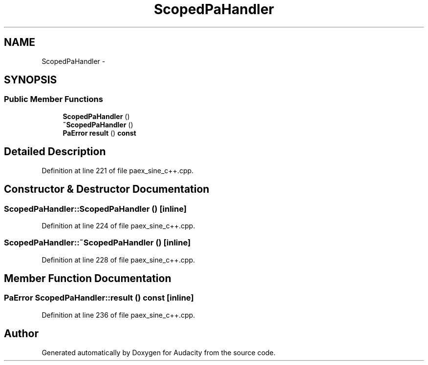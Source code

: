 .TH "ScopedPaHandler" 3 "Thu Apr 28 2016" "Audacity" \" -*- nroff -*-
.ad l
.nh
.SH NAME
ScopedPaHandler \- 
.SH SYNOPSIS
.br
.PP
.SS "Public Member Functions"

.in +1c
.ti -1c
.RI "\fBScopedPaHandler\fP ()"
.br
.ti -1c
.RI "\fB~ScopedPaHandler\fP ()"
.br
.ti -1c
.RI "\fBPaError\fP \fBresult\fP () \fBconst\fP "
.br
.in -1c
.SH "Detailed Description"
.PP 
Definition at line 221 of file paex_sine_c++\&.cpp\&.
.SH "Constructor & Destructor Documentation"
.PP 
.SS "ScopedPaHandler::ScopedPaHandler ()\fC [inline]\fP"

.PP
Definition at line 224 of file paex_sine_c++\&.cpp\&.
.SS "ScopedPaHandler::~ScopedPaHandler ()\fC [inline]\fP"

.PP
Definition at line 228 of file paex_sine_c++\&.cpp\&.
.SH "Member Function Documentation"
.PP 
.SS "\fBPaError\fP ScopedPaHandler::result () const\fC [inline]\fP"

.PP
Definition at line 236 of file paex_sine_c++\&.cpp\&.

.SH "Author"
.PP 
Generated automatically by Doxygen for Audacity from the source code\&.
